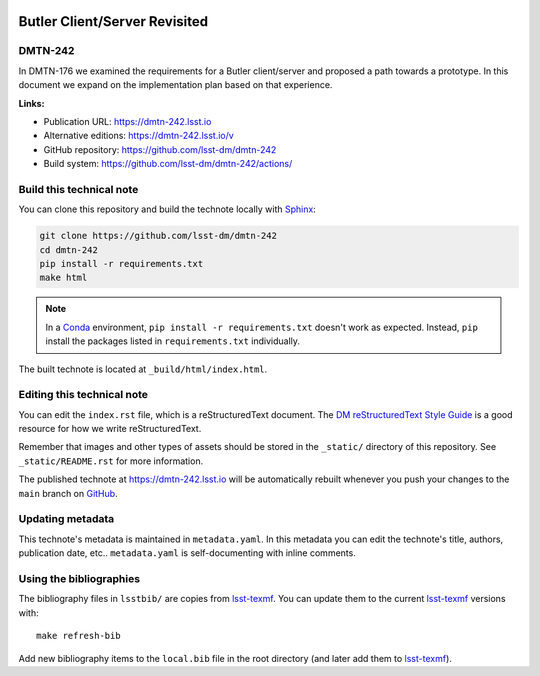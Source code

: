.. image:: https://img.shields.io/badge/dmtn--242-lsst.io-brightgreen.svg
   :target: https://dmtn-242.lsst.io
.. image:: https://github.com/lsst-dm/dmtn-242/workflows/CI/badge.svg
   :target: https://github.com/lsst-dm/dmtn-242/actions/
..
  Uncomment this section and modify the DOI strings to include a Zenodo DOI badge in the README
  .. image:: https://zenodo.org/badge/doi/10.5281/zenodo.#####.svg
     :target: http://dx.doi.org/10.5281/zenodo.#####

##############################
Butler Client/Server Revisited
##############################

DMTN-242
========

In DMTN-176 we examined the requirements for a Butler client/server and proposed a path towards a prototype. In this document we expand on the implementation plan based on that experience.

**Links:**

- Publication URL: https://dmtn-242.lsst.io
- Alternative editions: https://dmtn-242.lsst.io/v
- GitHub repository: https://github.com/lsst-dm/dmtn-242
- Build system: https://github.com/lsst-dm/dmtn-242/actions/


Build this technical note
=========================

You can clone this repository and build the technote locally with `Sphinx`_:

.. code-block:: bash

   git clone https://github.com/lsst-dm/dmtn-242
   cd dmtn-242
   pip install -r requirements.txt
   make html

.. note::

   In a Conda_ environment, ``pip install -r requirements.txt`` doesn't work as expected.
   Instead, ``pip`` install the packages listed in ``requirements.txt`` individually.

The built technote is located at ``_build/html/index.html``.

Editing this technical note
===========================

You can edit the ``index.rst`` file, which is a reStructuredText document.
The `DM reStructuredText Style Guide`_ is a good resource for how we write reStructuredText.

Remember that images and other types of assets should be stored in the ``_static/`` directory of this repository.
See ``_static/README.rst`` for more information.

The published technote at https://dmtn-242.lsst.io will be automatically rebuilt whenever you push your changes to the ``main`` branch on `GitHub <https://github.com/lsst-dm/dmtn-242>`_.

Updating metadata
=================

This technote's metadata is maintained in ``metadata.yaml``.
In this metadata you can edit the technote's title, authors, publication date, etc..
``metadata.yaml`` is self-documenting with inline comments.

Using the bibliographies
========================

The bibliography files in ``lsstbib/`` are copies from `lsst-texmf`_.
You can update them to the current `lsst-texmf`_ versions with::

   make refresh-bib

Add new bibliography items to the ``local.bib`` file in the root directory (and later add them to `lsst-texmf`_).

.. _Sphinx: http://sphinx-doc.org
.. _DM reStructuredText Style Guide: https://developer.lsst.io/restructuredtext/style.html
.. _this repo: ./index.rst
.. _Conda: http://conda.pydata.org/docs/
.. _lsst-texmf: https://lsst-texmf.lsst.io
